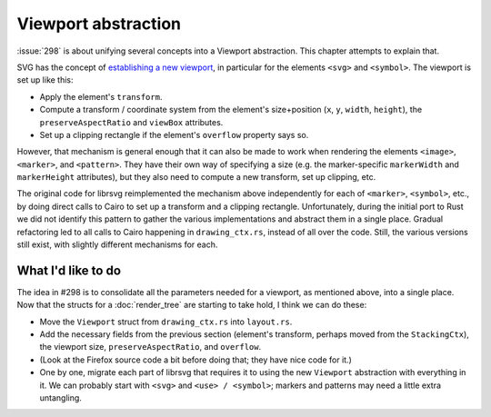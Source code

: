 Viewport abstraction
====================

:issue:`298` is about unifying several concepts into a Viewport abstraction.
This chapter attempts to explain that.

SVG has the concept of `establishing a new viewport
<https://svgwg.org/svg2-draft/coords.html#EstablishingANewSVGViewport>`_,
in particular for the elements ``<svg>`` and ``<symbol>``.  The
viewport is set up like this:

- Apply the element's ``transform``.

- Compute a transform / coordinate system from the element's
  size+position (``x``, ``y``, ``width``, ``height``), the
  ``preserveAspectRatio`` and ``viewBox`` attributes.

- Set up a clipping rectangle if the element's ``overflow`` property
  says so.

However, that mechanism is general enough that it can also be made to
work when rendering the elements ``<image>``, ``<marker>``, and
``<pattern>``.  They have their own way of specifying a size (e.g. the
marker-specific ``markerWidth`` and ``markerHeight`` attributes), but
they also need to compute a new transform, set up clipping, etc.

The original code for librsvg reimplemented the mechanism above
independently for each of ``<marker>``, ``<symbol>``, etc., by doing
direct calls to Cairo to set up a transform and a clipping rectangle.
Unfortunately, during the initial port to Rust we did not identify
this pattern to gather the various implementations and abstract them
in a single place.  Gradual refactoring led to all calls to Cairo
happening in ``drawing_ctx.rs``, instead of all over the code.  Still,
the various versions still exist, with slightly different mechanisms
for each.

What I'd like to do
-------------------

The idea in #298 is to consolidate all the parameters needed for a
viewport, as mentioned above, into a single place.  Now that the
structs for a :doc:`render_tree` are starting to take hold, I think we
can do these:

- Move the ``Viewport`` struct from ``drawing_ctx.rs`` into ``layout.rs``.

- Add the necessary fields from the previous section (element's
  transform, perhaps moved from the ``StackingCtx``), the viewport
  size, ``preserveAspectRatio``, and ``overflow``.

- (Look at the Firefox source code a bit before doing that; they have
  nice code for it.)

- One by one, migrate each part of librsvg that requires it to using
  the new ``Viewport`` abstraction with everything in it.  We can
  probably start with ``<svg>`` and ``<use> / <symbol>``; markers and
  patterns may need a little extra untangling.

